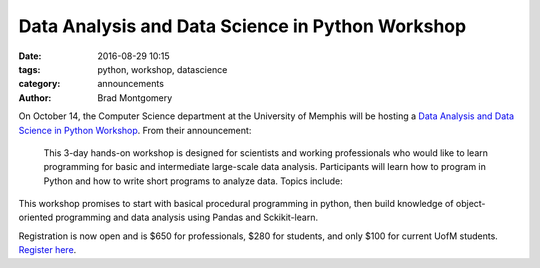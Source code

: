 Data Analysis and Data Science in Python Workshop
#################################################

:date: 2016-08-29 10:15
:tags: python, workshop, datascience
:category: announcements
:author: Brad Montgomery


On October 14, the Computer Science department at the University of Memphis
will be hosting a `Data Analysis and Data Science in Python Workshop <https://www.eventbrite.com/e/data-analysis-and-data-science-in-python-workshop-tickets-27360815937?utm-medium=discovery&utm-campaign=social&utm-content=attendeeshare&aff=escb&utm-source=cp&utm-term=listing>`_. From
their announcement:

    This 3-day hands-on workshop is designed for scientists and working professionals
    who would like to learn programming for basic and intermediate large-scale data
    analysis. Participants will learn how to program in Python and how to write short
    programs to analyze data. Topics include:

This workshop promises to start with basical procedural programming in python,
then build knowledge of object-oriented programming and data analysis using Pandas
and Sckikit-learn.

Registration is now open and is $650 for professionals, $280 for students, and
only $100 for current UofM students. `Register here <https://www.eventbrite.com/e/data-analysis-and-data-science-in-python-workshop-tickets-27360815937?utm-medium=discovery&utm-campaign=social&utm-content=attendeeshare&aff=escb&utm-source=cp&utm-term=listing>`_.
